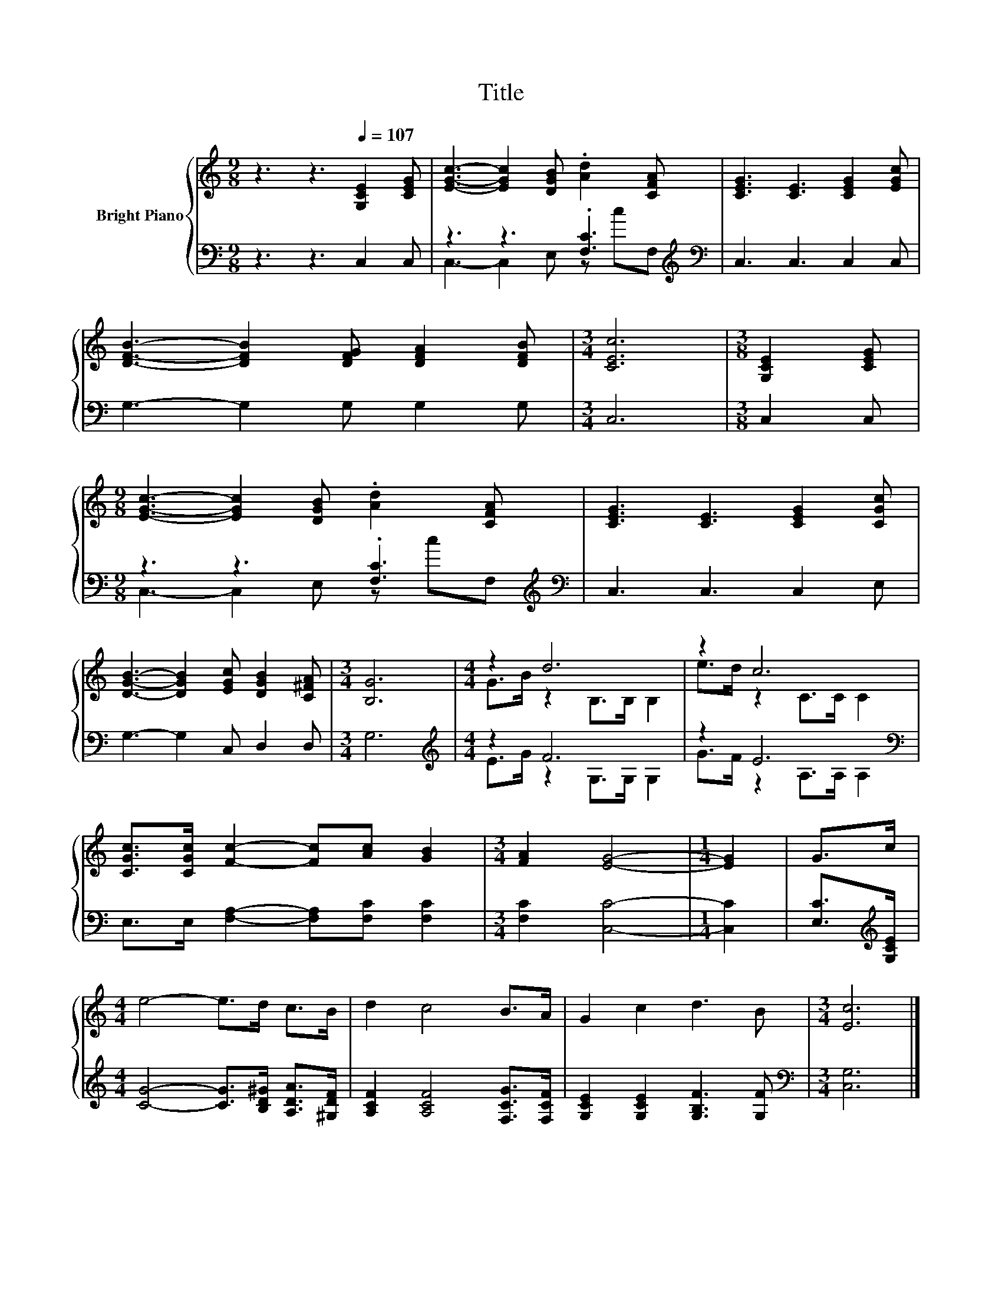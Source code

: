 X:1
T:Title
%%score { ( 1 4 ) | ( 2 3 ) }
L:1/8
M:9/8
K:C
V:1 treble nm="Bright Piano"
V:4 treble 
V:2 bass 
V:3 bass 
V:1
 z3 z3[Q:1/4=107] [G,CE]2 [CEG] | [EGc]3- [EGc]2 [DGB] .[Ad]2 [CFA] | [CEG]3 [CE]3 [CEG]2 [EGc] | %3
 [DFB]3- [DFB]2 [DFG] [DFA]2 [DFB] |[M:3/4] [CEc]6 |[M:3/8] [G,CE]2 [CEG] | %6
[M:9/8] [EGc]3- [EGc]2 [DGB] .[Ad]2 [CFA] | [CEG]3 [CE]3 [CEG]2 [CGc] | %8
 [DGB]3- [DGB]2 [EGc] [DGB]2 [C^FA] |[M:3/4] [B,G]6 |[M:4/4] z2 d6 | z2 c6 | %12
 [CGc]>[CGc] [Fc]2- [Fc][Ac] [GB]2 |[M:3/4] [FA]2 [EG]4- |[M:1/4] [EG]2 | G>c | %16
[M:4/4] e4- e>d c>B | d2 c4 B>A | G2 c2 d3 B |[M:3/4] [Ec]6 |] %20
V:2
 z3 z3 C,2 C, | z3 z3 .[F,C]3[K:treble][K:bass] | C,3 C,3 C,2 C, | G,3- G,2 G, G,2 G, | %4
[M:3/4] C,6 |[M:3/8] C,2 C, |[M:9/8] z3 z3 .[F,C]3[K:treble][K:bass] | C,3 C,3 C,2 E, | %8
 G,3- G,2 C, D,2 D, |[M:3/4] G,6 |[M:4/4][K:treble] z2 F6 | z2 E6[K:bass] | %12
 E,>E, [F,A,]2- [F,A,][F,C] [F,C]2 |[M:3/4] [F,C]2 [C,C]4- |[M:1/4] [C,C]2 | %15
 [E,C]>[K:treble][G,CE] |[M:4/4] [CG]4- [CG]>[B,D^G] [A,DA]>[^G,DF] | %17
 [A,CF]2 [A,CF]4 [F,CG]>[F,CF] | [G,CE]2 [G,CE]2 [G,B,F]3 [G,F] |[M:3/4][K:bass] [C,G,]6 |] %20
V:3
 x9 | C,3- C,2 E, z[K:treble] c[K:bass]F, | x9 | x9 |[M:3/4] x6 |[M:3/8] x3 | %6
[M:9/8] C,3- C,2 E, z[K:treble] c[K:bass]F, | x9 | x9 |[M:3/4] x6 | %10
[M:4/4][K:treble] E>G z2 G,>G, G,2 | G>F z2[K:bass] A,>A, A,2 | x8 |[M:3/4] x6 |[M:1/4] x2 | %15
 x3/2[K:treble] x/ |[M:4/4] x8 | x8 | x8 |[M:3/4][K:bass] x6 |] %20
V:4
 x9 | x9 | x9 | x9 |[M:3/4] x6 |[M:3/8] x3 |[M:9/8] x9 | x9 | x9 |[M:3/4] x6 | %10
[M:4/4] G>B z2 B,>B, B,2 | e>d z2 C>C C2 | x8 |[M:3/4] x6 |[M:1/4] x2 | x2 |[M:4/4] x8 | x8 | x8 | %19
[M:3/4] x6 |] %20

